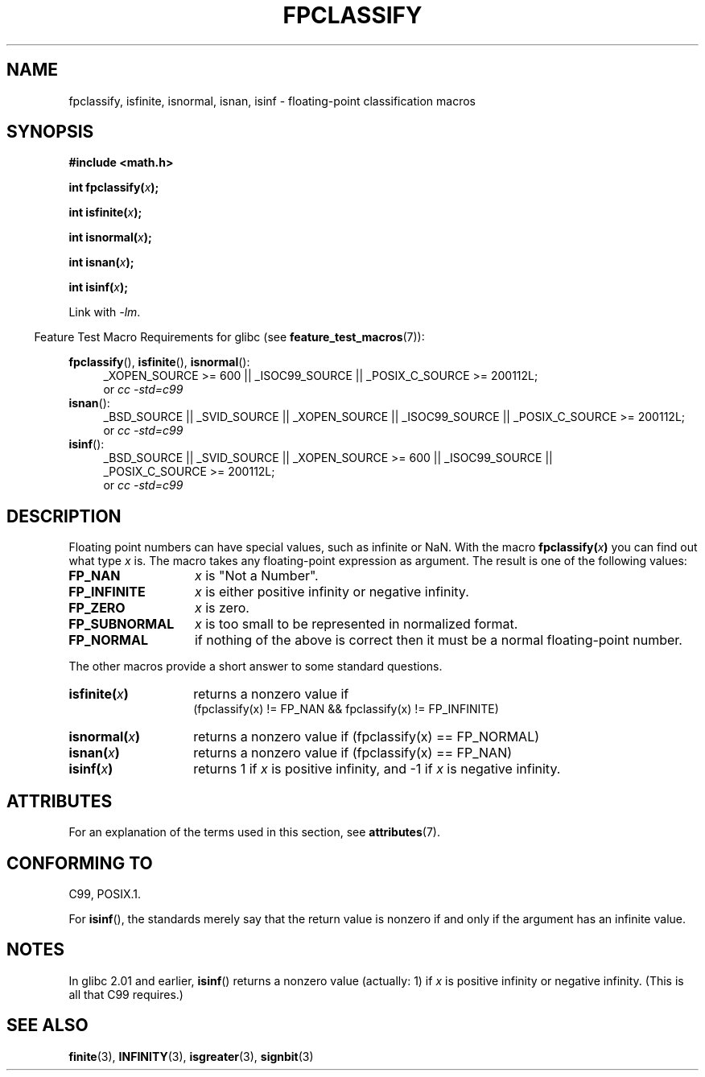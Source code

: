 .\" Copyright 2002 Walter Harms (walter.harms@informatik.uni-oldenburg.de)
.\"
.\" %%%LICENSE_START(GPL_NOVERSION_ONELINE)
.\" Distributed under GPL
.\" %%%LICENSE_END
.\"
.\" This was done with the help of the glibc manual.
.\"
.\" 2004-10-31, aeb, corrected
.TH FPCLASSIFY 3  2015-03-02 "" "Linux Programmer's Manual"
.SH NAME
fpclassify, isfinite, isnormal, isnan, isinf \- floating-point
classification macros
.SH SYNOPSIS
.nf
.B #include <math.h>
.sp
.BI "int fpclassify(" x );
.sp
.BI "int isfinite(" x );
.sp
.BI "int isnormal(" x );
.sp
.BI "int isnan(" x );
.sp
.BI "int isinf(" x );
.fi
.sp
Link with \fI\-lm\fP.
.sp
.in -4n
Feature Test Macro Requirements for glibc (see
.BR feature_test_macros (7)):
.in
.sp
.\" I haven't fully grokked the source to determine the FTM requirements;
.\" in part, the following has been tested by experiment.
.ad l
.BR fpclassify (),
.BR isfinite (),
.BR isnormal ():
.RS 4
_XOPEN_SOURCE\ >=\ 600 || _ISOC99_SOURCE ||
_POSIX_C_SOURCE\ >=\ 200112L;
.br
or
.I cc\ -std=c99
.RE
.BR isnan ():
.RS 4
_BSD_SOURCE || _SVID_SOURCE || _XOPEN_SOURCE || _ISOC99_SOURCE ||
_POSIX_C_SOURCE\ >=\ 200112L;
.br
or
.I cc\ -std=c99
.RE
.BR isinf ():
.RS 4
_BSD_SOURCE || _SVID_SOURCE || _XOPEN_SOURCE\ >=\ 600 || _ISOC99_SOURCE ||
_POSIX_C_SOURCE\ >=\ 200112L;
.br
or
.I cc\ -std=c99
.RE
.ad
.SH DESCRIPTION
Floating point numbers can have special values, such as
infinite or NaN.
With the macro
.BI fpclassify( x )
you can find out what type
.I x
is.
The macro takes any floating-point expression as argument.
The result is one of the following values:
.TP 14
.B FP_NAN
.I x
is "Not a Number".
.TP
.B FP_INFINITE
.I x
is either positive infinity or negative infinity.
.TP
.B FP_ZERO
.I x
is zero.
.TP
.B FP_SUBNORMAL
.I x
is too small to be represented in normalized format.
.TP
.B FP_NORMAL
if nothing of the above is correct then it must be a
normal floating-point number.
.LP
The other macros provide a short answer to some standard questions.
.TP 14
.BI isfinite( x )
returns a nonzero value if
.br
(fpclassify(x) != FP_NAN && fpclassify(x) != FP_INFINITE)
.TP
.BI isnormal( x )
returns a nonzero value if
(fpclassify(x) == FP_NORMAL)
.TP
.BI isnan( x )
returns a nonzero value if
(fpclassify(x) == FP_NAN)
.TP
.BI isinf( x )
returns 1 if
.I x
is positive infinity, and \-1 if
.I x
is negative infinity.
.SH ATTRIBUTES
For an explanation of the terms used in this section, see
.BR attributes (7).
.ad l
.TS
allbox;
lbw28 lb lb
l l l.
Interface	Attribute	Value
T{
.BR fpclassify (),
.BR isfinite (),
.BR isnormal (),
.BR isnan (),
.BR isinf ()
T}	Thread safety	MT-Safe
.TE
.ad
.SH CONFORMING TO
C99, POSIX.1.

For
.BR isinf (),
the standards merely say that the return value is nonzero
if and only if the argument has an infinite value.
.SH NOTES
In glibc 2.01 and earlier,
.BR isinf ()
returns a nonzero value (actually: 1) if
.I x
is positive infinity or negative infinity.
(This is all that C99 requires.)
.SH SEE ALSO
.BR finite (3),
.BR INFINITY (3),
.BR isgreater (3),
.BR signbit (3)
